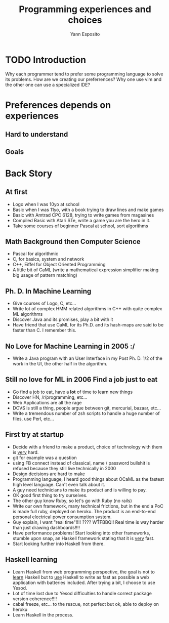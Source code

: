 #+Title: Programming experiences and choices
#+Author: Yann Esposito
#+Select_tags: Programming, culture

* TODO Introduction

Why each programmer tend to prefer some programming language to solve its problems.
How are we creating our preferrences?
Why one use vim and the other one can use a specialized IDE?

* Preferences depends on experiences
** Hard to understand
** Goals
* Back Story
** At first

- Logo when I was 10yo at school
- Basic when I was 11yo, with a book trying to draw lines and make games
- Basic with Amtrad CPC 6128, trying to write games from magasines
- Compiled Basic with Atari STe, write a game you are the hero in it.
- Take some courses of beginner Pascal at school, sort algorithms
** Math Background then Computer Science
 - Pascal for algorithmic
 - C, for basics, system and network
 - C++, Eiffel for Object Oriented Programming
 - A little bit of CaML (write a mathematical expression simplifier making big
   usage of pattern matching)
** Ph. D. In Machine Learning
- Give courses of Logo, C, etc...
- Write lot of complex HMM related algorithms in C++ with quite complex ML algorithms
- Discover Java and its promises, play a bit with it
- Have friend that use CaML for its Ph.D. and its hash-maps are said to be
  faster than C. I remember this.
** No Love for Machine Learning in 2005 :/
- Write a Java program with an User Interface in my Post Ph. D. 1/2 of the work
  in the UI, the other half in the algorithm.
** Still no love for ML in 2006 Find a job just to eat
- Go find a job to eat, have a *lot* of time to learn new things
- Discover HN, /r/programming, etc...
- Web Applications are all the rage
- DCVS is still a thing, people argue between git, mercurial, bazaar, etc...
- Write a tremendous number of zsh scripts to handle a huge number of files, use Perl, etc...
** First try at startup
 - Decide with a friend to make a product, choice of technology with them is _very_ hard.
 - git for example was a question
 - using FB connect instead of classical, name / password bullshit is refused
   because they still live technically in 2000
 - Design decisions are hard to make
 - Programming language, I heard good things about OCaML as the fastest high
   level language. Can't even talk about it.
 - A guy need technicians to make its product and is willing to pay.
 - OK good first thing to try ourselves.
 - The other guy know Ruby, so let's go with Ruby (no rails)
 - Write our own framework, many technical frictions, but in the end a PoC is
   made full ruby, deployed on heroku. The product is an end-to-end personal
   electrical power consumption system.
 - Guy explain, I want "real time"!!!! ???? WTFBBQ!! Real time is way harder than
   just drawing dashboards!!!!
 - Have performance problems! Start looking into other frameworks, stumble upon
   snap, an Haskell framework stating that it is _very_ fast.
 - Start looking further into Haskell from there.
** Haskell learning
- Learn Haskell from web programming perspective, the goal is not to _learn_
  Haskell but to _use_ Haskell to write as fast as possible a web application
  with batteries included. After trying a bit, I choose to use Yesod.
- Lot of time lost due to Yesod difficulties to handle correct package version coherence!!!!
- cabal freeze, etc... to the rescue, not perfect but ok, able to deploy on heroku
- Learn Haskell in the process.

